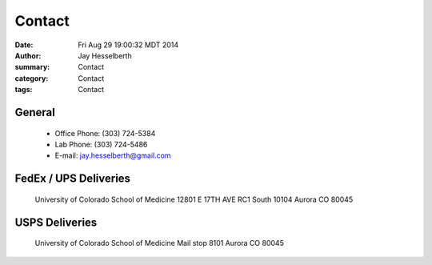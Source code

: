 Contact
########

:date: Fri Aug 29 19:00:32 MDT 2014
:author: Jay Hesselberth
:summary: Contact
:category: Contact
:tags: Contact

General
~~~~~~~

 + Office Phone: (303) 724-5384
 + Lab Phone: (303) 724-5486
 + E-mail: jay.hesselberth@gmail.com 

FedEx / UPS Deliveries
~~~~~~~~~~~~~~~~~~~~~~

    University of Colorado School of Medicine
    12801 E 17TH AVE
    RC1 South 10104
    Aurora CO 80045

USPS Deliveries
~~~~~~~~~~~~~~~

    University of Colorado School of Medicine
    Mail stop 8101
    Aurora CO 80045
